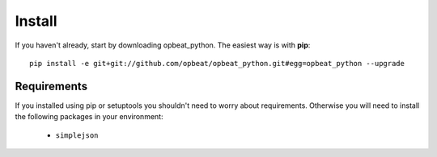 Install
=======

If you haven't already, start by downloading opbeat_python. The easiest way is with **pip**::

	pip install -e git+git://github.com/opbeat/opbeat_python.git#egg=opbeat_python --upgrade


Requirements
------------

If you installed using pip or setuptools you shouldn't need to worry about requirements. Otherwise
you will need to install the following packages in your environment:

 - ``simplejson``

.. Upgrading from sentry.client
.. ----------------------------

.. If you're upgrading from the original ``sentry.client`` there are a few things you will need to note:

.. * SENTRY_SERVER is deprecated in favor of SENTRY_SERVERS (which is a list of URIs).
.. * ``sentry.client`` should be replaced with ``opbeat_python.contrib.django`` in ``INSTALLED_APPS``.
.. * ``sentry.client.celery`` should be replaced with ``opbeat_python.contrib.django.celery`` in ``INSTALLED_APPS``.
.. * ``sentry.handlers.SentryHandler`` should be replaced with ``opbeat_python.contrib.django.handlers.SentryHandler``
..   in your logging configuration.
.. * All Django specific middleware has been moved to ``opbeat_python.contrib.django.middleware``.
.. * The default Django client is now ``opbeat_python.contrib.django.DjangoClient``.
.. * The Django Celery client is now ``opbeat_python.contrib.django.celery.CeleryClient``.
